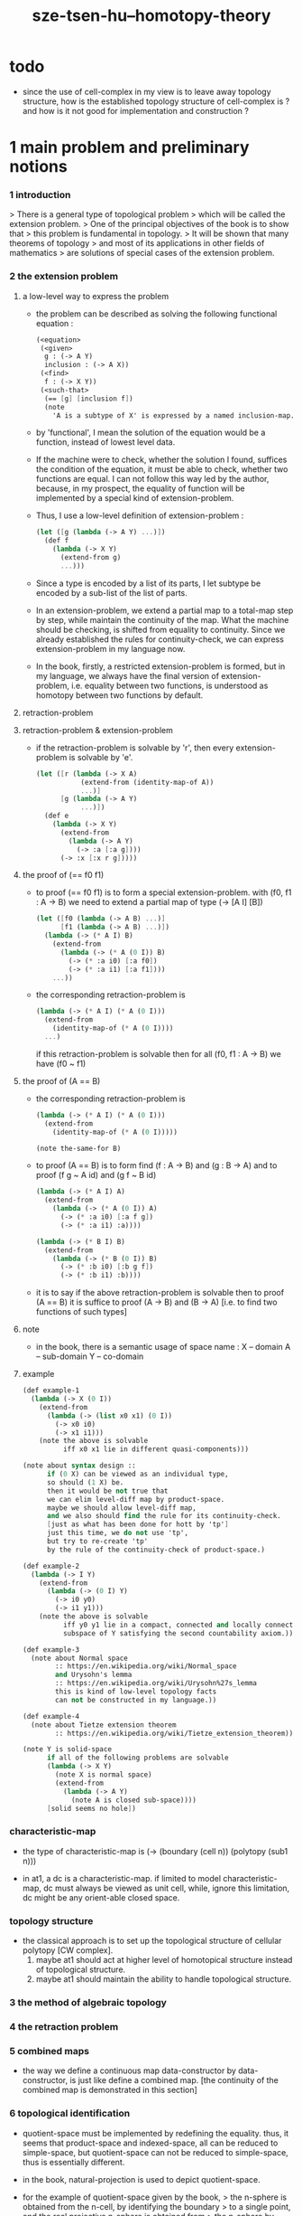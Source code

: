 #+title: sze-tsen-hu--homotopy-theory

* todo 

  - since the use of cell-complex in my view is to leave away topology structure,
    how is the established topology structure of cell-complex is ? 
    and how is it not good for implementation and construction ?

* 1 main problem and preliminary notions

*** 1 introduction

    > There is a general type of topological problem
    > which will be called the extension problem.
    > One of the principal objectives of the book is to show that
    > this problem is fundamental in topology.
    > It will be shown that many theorems of topology
    > and most of its applications in other fields of mathematics
    > are solutions of special cases of the extension problem.

*** 2 the extension problem

***** a low-level way to express the problem

      - the problem can be described as
        solving the following functional equation :
        #+begin_src scheme
        (<equation>
         (<given>
          g : (-> A Y)
          inclusion : (-> A X))
         (<find>
          f : (-> X Y))
         (<such-that>
          (== [g] [inclusion f])
          (note
            'A is a subtype of X' is expressed by a named inclusion-map.)))
        #+end_src

      - by 'functional', I mean the solution of the equation
        would be a function, instead of lowest level data.

      - If the machine were to check, whether the solution I found,
        suffices the condition of the equation,
        it must be able to check, whether two functions are equal.
        I can not follow this way led by the author,
        because, in my prospect, the equality of function
        will be implemented by a special kind of extension-problem.

      - Thus, I use a low-level definition of extension-problem :
        #+begin_src scheme
        (let ([g (lambda (-> A Y) ...)])
          (def f
            (lambda (-> X Y)
              (extend-from g)
              ...)))
        #+end_src

      - Since a type is encoded by a list of its parts,
        I let subtype be encoded by a sub-list of the list of parts.

      - In an extension-problem,
        we extend a partial map to a total-map step by step,
        while maintain the continuity of the map.
        What the machine should be checking,
        is shifted from equality to continuity.
        Since we already established the rules for continuity-check,
        we can express extension-problem in my language now.

      - In the book,
        firstly, a restricted extension-problem is formed,
        but in my language,
        we always have the final version of extension-problem,
        i.e. equality between two functions,
        is understood as homotopy between two functions by default.

***** retraction-problem

***** retraction-problem & extension-problem

      - if the retraction-problem
        is solvable by 'r',
        then every extension-problem
        is solvable by 'e'.

        #+begin_src scheme
        (let ([r (lambda (-> X A)
                   (extend-from (identity-map-of A))
                   ...)]
              [g (lambda (-> A Y)
                   ...)])
          (def e
            (lambda (-> X Y)
              (extend-from
                (lambda (-> A Y)
                  (-> :a [:a g])))
              (-> :x [:x r g]))))
        #+end_src

***** the proof of (== f0 f1)

      - to proof (== f0 f1)
        is to form a special extension-problem.
        with (f0, f1 : A -> B)
        we need to extend a partial map of type (-> [A I] [B])
        #+begin_src scheme
        (let ([f0 (lambda (-> A B) ...)]
              [f1 (lambda (-> A B) ...)])
          (lambda (-> (* A I) B)
            (extend-from
              (lambda (-> (* A (0 I)) B)
                (-> (* :a i0) [:a f0])
                (-> (* :a i1) [:a f1])))
            ...))
        #+end_src

      - the corresponding retraction-problem is
        #+begin_src scheme
        (lambda (-> (* A I) (* A (0 I)))
          (extend-from
            (identity-map-of (* A (0 I))))
          ...)
        #+end_src
        if this retraction-problem is solvable
        then for all (f0, f1 : A -> B)
        we have (f0 ~ f1)

***** the proof of (A == B)

      - the corresponding retraction-problem is
        #+begin_src scheme
        (lambda (-> (* A I) (* A (0 I)))
          (extend-from
            (identity-map-of (* A (0 I)))))

        (note the-same-for B)
        #+end_src

      - to proof (A == B)
        is to form find (f : A -> B) and (g : B -> A)
        and to proof (f g ~ A id) and (g f ~ B id)
        #+begin_src scheme
        (lambda (-> (* A I) A)
          (extend-from
            (lambda (-> (* A (0 I)) A)
              (-> (* :a i0) [:a f g])
              (-> (* :a i1) :a))))

        (lambda (-> (* B I) B)
          (extend-from
            (lambda (-> (* B (0 I)) B)
              (-> (* :b i0) [:b g f])
              (-> (* :b i1) :b))))
        #+end_src

      - it is to say
        if the above retraction-problem is solvable
        then to proof (A == B)
        it is suffice to proof (A -> B) and (B -> A)
        [i.e. to find two functions of such types]

***** note

      - in the book, there is a semantic usage of space name :
        X -- domain
        A -- sub-domain
        Y -- co-domain

***** example

      #+begin_src scheme
      (def example-1
        (lambda (-> X (0 I))
          (extend-from
            (lambda (-> (list x0 x1) (0 I))
              (-> x0 i0)
              (-> x1 i1)))
          (note the above is solvable
                iff x0 x1 lie in different quasi-components)))

      (note about syntax design ::
            if (0 X) can be viewed as an individual type,
            so should (1 X) be.
            then it would be not true that
            we can elim level-diff map by product-space.
            maybe we should allow level-diff map,
            and we also should find the rule for its continuity-check.
            [just as what has been done for hott by 'tp']
            just this time, we do not use 'tp',
            but try to re-create 'tp'
            by the rule of the continuity-check of product-space.)

      (def example-2
        (lambda (-> I Y)
          (extend-from
            (lambda (-> (0 I) Y)
              (-> i0 y0)
              (-> i1 y1)))
          (note the above is solvable
                iff y0 y1 lie in a compact, connected and locally connected
                subspace of Y satisfying the second countability axiom.)))

      (def example-3
        (note about Normal space
              :: https://en.wikipedia.org/wiki/Normal_space
              and Urysohn's lemma
              :: https://en.wikipedia.org/wiki/Urysohn%27s_lemma
              this is kind of low-level topology facts
              can not be constructed in my language.))

      (def example-4
        (note about Tietze extension theorem
              :: https://en.wikipedia.org/wiki/Tietze_extension_theorem))

      (note Y is solid-space
            if all of the following problems are solvable
            (lambda (-> X Y)
              (note X is normal space)
              (extend-from
                (lambda (-> A Y)
                  (note A is closed sub-space))))
            [solid seems no hole])
      #+end_src

*** characteristic-map

    - the type of characteristic-map is
      (-> (boundary (cell n)) (polytopy (sub1 n)))

    - in at1, a dc is a characteristic-map.
      if limited to model characteristic-map,
      dc must always be viewed as unit cell,
      while, ignore this limitation,
      dc might be any orient-able closed space.

*** topology structure

    - the classical approach is to
      set up the topological structure of cellular polytopy [CW complex].
      1. maybe at1 should act at higher level of homotopical structure
         instead of topological structure.
      2. maybe at1 should maintain the ability to handle topological structure.

*** 3 the method of algebraic topology

*** 4 the retraction problem

*** 5 combined maps

    - the way we define a continuous map data-constructor by data-constructor,
      is just like define a combined map.
      [the continuity of the combined map is demonstrated in this section]

*** 6 topological identification

    - quotient-space must be implemented by redefining the equality.
      thus, it seems that product-space and indexed-space,
      all can be reduced to simple-space,
      but quotient-space can not be reduced to simple-space,
      thus is essentially different.

    - in the book, natural-projection is used to depict quotient-space.

    - for the example of quotient-space given by the book,
      > the n-sphere is obtained from the n-cell, by identifying the boundary
      > to a single point, and the real projective n-sphere is obtained from
      > the n-sphere by identifying the antipodal points.

    - but in at1, we can actually define the above spaces,
      without the use of quotient-space.
      and the use of topological identification above,
      is changed to the use of repeated names [like a mark language].

    - but also note that, not all quotient-space can be made simple-space.
      as the other example given in the book,
      where the equality of the space
      is changed by a group of homeomorphisms of the space.
      which is also called orbit-space.

*** 7 the adjunction-space

*** 8 homtopy problem and classification problem

*** 9 the homotopy-extension-property

    - with homotopy-extension-property,
      the extension-problem

      will only dependent on
      the homotopy class of

    - Definition 9.1.
      A subspace A of a space X
      is said to have the homotopy-extension-property (abbreviated HEP)
      in X
      with respect to a space Y,
      if every partial homotopy

    #+begin_src scheme
    (let ([f (lambda (-> X Y)
               ...)]
          [g (lambda (-> (* A I) Y)
               (extend-from
                 (lambda (-> (* A (list i0)) Y)
                   (-> (* :a i0)
                       [:a (restrict-on A f) @])))
               ...)])
      (def h
        (lambda (-> (* X I) Y)
          (extend-from g)
          ...)))
    #+end_src

*** 10 relative homotopy

*** 11 homotopy equivalences

*** 12 the mapping cylinder

*** 13 a generalization of the extension-problem

*** 14 the partial mapping cylinder

*** 15 the deformation problem

*** 16 the lifting problem

*** 17 the most general problem

* 2 some special cases of the main problems

* 3 fiber-spaces

*** 1 introduction

    - bundle-spaces has local-product-structure.

    - fiber-space = projection with covering-homotopy-property.
      the axiomatization of homotopy theory need fiber-spaces.

    - path space is fiber-spaces but do not has local-product-structure.
      it has the path lifting property.

    - covering-space = fiber-space with discrete fiber.

*** 2 covering homotopy property

    - (: p (-> E B))
      E is total-space
      B is base-space

    - ><><><
      CHP

*** 6 algebraically trivial maps X -> S2

*** 7 liftings and cross-sections

*** 9 mapping spaces

    - the exponential law of mapping spaces
      (-> (* X T) Y) = (-> T (-> X Y))
      [just as currying in programming language]

*** note homotopy group of mapping space

    - a path from a map to a map is a proof of (~ f0 f1)
      of type
      #+begin_src scheme
      (let ([f0 (lambda (-> A B) ...)]
            [f1 (lambda (-> A B) ...)])
        (lambda (-> (* A I) B)
          (extend-from
            (lambda (-> (* A (0 I)) B)
              (-> (* :a i0) [:a f0])
              (-> (* :a i1) [:a f1])))
          ...))
      #+end_src

    - similarly all higher homotopy group can be defined by uncurrying,
      for example,
      the mapping space (-> A (-> I (-> I (-> I B))))
      uncurrying to (-> (* A I I I) B)

*** 10 the spaces of paths

*** 11 the space of loops

    - special mapping space has algebraic structure.
      for example, we have
      - Proposition 11.4.
        if X is an H-space with x0 as a homotopy unit,
        then the fundamental group homotopy(1) (Χ, x0) is abelian.

    - by level-up the space to mapping space
      we can level-down its homotopy group
      for example, we have
      - Proposition 11.6.
        Under the natural multiplication of loop space of point y,
        the path-components of loop space form a group
        which is essentially the fundamental group homotopy(1) (Υ, y).

*** 12 the path lifting property

    - we must express path lifting property in the uncurried way.
      here we apply Bishop's fourth principle
      "Meaningful distinctions deserve to be maintained."
      Thus,
      bundle-space and path-space and loop-space etc.
      are not unified, by the covering-homotopy-property,
      to the so called fiber-space.
      [at least practically not so]

* 4 homotopy groups

*** 1 introduction

    - homotopy groups of order higher then 1 are abelian.

    - homotopy(0) (Х, x0) and relative-homotopy(1) (Χ, Α, x0)
      are not ordinarily groups.

    - homotopy(1) (Х, x0) and relative-homotopy(2) (Χ, Α, x0)
      are not usually abelian.

    - the excision-property for homology does not hold for homotopy.

*** 2 absolute homotopy groups

    - homotopy(n) (X, x0) = n-loop space of X
      #+begin_src scheme
      (-> n-cell X)
      (restrict-by
        (lambda (-> [...] [...])
         (-> [n-cell boundary] [x0 refl {n-1}])))
      ;; or
      (-> n-sphere X)
      (restrict-by
        (lambda (-> [...] [...])
         (-> [s0] [x0])))
      #+end_src

    - group production of homotopy(n) (X, x0)
      is defined by a map of type
      #+begin_src scheme
      (-> n-cell ((glued at half boundary) n-cell n-cell))
      (restrict-by
        (lambda (-> [...] [...])
         (-> [n-cell boundary] [x0 refl {n-1}])))
      ;; or
      (-> n-sphere ((contact at s0) n-sphere n-sphere))
      (restrict-by
        (lambda (-> [...] [...])
         (-> [s0] [x0])))
      #+end_src

    - homotopy(n) (X, x0), where n > 1, is abelian.
      because there exists a rotation of n-sphere
      interchanges the two hemispheres,
      which leaves s0 fixed.

    - ><><><
      but how should I argue the above fact more clearly ?

*** 3 relative homotору groups

    - relative-homotopy(n) (X, A, x0)
      where X > A > x0
      defined as follow
      #+begin_src scheme
      (-> n-cell X)
      (restrict-by
        (lambda (-> [...] [...])
         (-> [n-cell boundary] [A]))
        (lambda (-> [...] [...])
         (-> [s0] [x0])))
      #+end_src

    - group production of relative-homotopy(n) (X, A, x0)
      is defined by a map of type
      #+begin_src scheme
      (-> n-cell ((glued at half boundary) n-cell n-cell))
      (restrict-by
        (lambda (-> [...] [...])
         (-> [n-cell boundary] [A]))
        (lambda (-> [...] [...])
         (-> [s0] [x0])))
      #+end_src

    - relative-homotopy(n) (X, A, x0), where n > 2, is abelian.
      because there exists a rotation of n-cell
      interchanges the two halves of n-cell,
      which leaves s0 fixed.

    - ><><><
      derived triplet

*** 9 the fibering property
